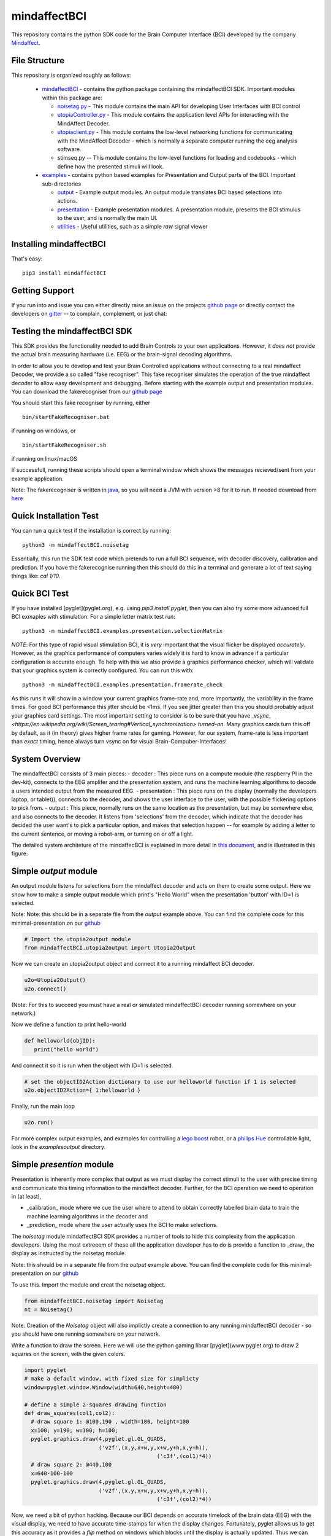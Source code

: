 mindaffectBCI
=============
This repository contains the python SDK code for the Brain Computer Interface (BCI) developed by the company `Mindaffect <https://mindaffect.nl>`_.

File Structure
--------------
This repository is organized roughly as follows:

 - `mindaffectBCI <mindaffectBCI>`_ - contains the python package containing the mindaffectBCI SDK.  Important modules within this package are:
 
   - `noisetag.py <mindaffectBCI/noisetag.py>`_ - This module contains the main API for developing User Interfaces with BCI control
   - `utopiaController.py <minaffectBCI/utopiaController.py>`_ - This module contains the application level APIs for interacting with the MindAffect Decoder.
   - `utopiaclient.py <mindaffectBCI/utopiaclient.py>`_ - This module contains the low-level networking functions for communicating with the MindAffect Decoder - which is normally a separate computer running the eeg analysis software.
   - stimseq.py -- This module contains the low-level functions for loading and codebooks - which define how the presented stimuli will look.

 - `examples <examples>`_ - contains python based examples for Presentation and Output parts of the BCI. Important sub-directories

   - `output <examples/output>`_ - Example output modules.  An output module translates BCI based selections into actions.
   - `presentation <examples/presentation>`_ - Example presentation modules.  A presentation module, presents the BCI stimulus to the user, and is normally the main UI.
   - `utilities <examples/utilities>`_ - Useful utilities, such as a simple *raw* signal viewer

Installing mindaffectBCI
------------------------

That's easy::

  pip3 install mindaffectBCI


Getting Support
---------------

If you run into and issue you can either directly raise an issue on the projects `github page <https://github.com/mindaffect/pymindaffectBCI>`_ or directly contact the developers on `gitter <https://gitter.im/mindaffect>`_ -- to complain, complement, or just chat:

.. image:: https://badges.gitter.im/mindaffect/unitymindaffectBCI.svg
   :target: https://gitter.im/mindaffect/pymindaffectBCI?utm_source=badge&utm_medium=badge&utm_campaign=pr-badge&utm_content=badge

Testing the mindaffectBCI SDK
-----------------------------

This SDK provides the functionality needed to add Brain Controls to your own applications.  However, it *does not* provide the actual brain measuring hardware (i.e. EEG) or the brain-signal decoding algorithms. 

In order to allow you to develop and test your Brain Controlled applications without connecting to a real mindaffect Decoder, we provide a so called "fake recogniser".  This fake recogniser simulates the operation of the true mindaffect decoder to allow easy development and debugging.  Before starting with the example output and presentation modules.  You can download the fakerecogniser from our `github page <https://github.com/mindaffect/pymindaffectBCI/tree/master/bin>`_

You should start this fake recogniser by running, either ::

  bin/startFakeRecogniser.bat
  
if running on windows, or  ::

  bin/startFakeRecogniser.sh

if running on linux/macOS

If successfull, running these scripts should open a terminal window which shows the messages recieved/sent from your example application.

Note: The fakerecogniser is written in `java <https://www.java.com>`_, so you will need a JVM with version >8 for it to run.  If needed download from `here <https://www.java.com/ES/download/>`_

Quick Installation Test
-----------------------

You can run a quick test if the installation is correct by running::

  python3 -m mindaffectBCI.noisetag

Essentially, this run the SDK test code which pretends to run a full BCI sequence, with decoder discovery, calibration and prediction.  If you have the fakerecognise running then this should do this in a terminal and generate a lot of text saying things like: `cal 1/10`.

Quick BCI Test
--------------

If you have installed [pyglet](pyglet.org), e.g. using `pip3 install pyglet`, then you can also try some more advanced full BCI exmaples with stimulation.  For a simple letter matrix test run::

  python3 -m mindaffectBCI.examples.presentation.selectionMatrix

*NOTE*: For this type of rapid visual stimulation BCI, it is *very* important that the visual flicker be displayed *accurately*.  However, as the graphics performance of computers varies widely it is hard to know in advance if a particular configuration is accurate enough.  To help with this we also provide a graphics performance checker, which will validate that your graphics system is correctly configured.  You can run this with::

  python3 -m mindaffectBCI.examples.presentation.framerate_check

As this runs  it will show in a window your current graphics frame-rate and, more importantly, the variability in the frame times.  For good BCI performance this jitter should be <1ms.  If you see jitter greater than this you should probably adjust your graphics card settings.  The most important setting to consider is to be sure that you  have `_vsync_ <https://en.wikipedia.org/wiki/Screen_tearing#Vertical_synchronization>` *turned-on*.  Many graphics cards turn this off by default, as it (in theory) gives higher frame rates for gaming.  However, for our system, frame-rate is less important than *exact*  timing, hence always turn vsync on for visual Brain-Compuber-Interfaces!

System Overview
---------------

The mindaffectBCI consists of 3 main pieces:
- decoder : This piece runs on a compute module (the raspberry PI in the dev-kit), connects to the EEG amplifer and the presentation system, and runs the machine learning algorithms to decode a users intended output from the measured EEG.
- presentation : This piece runs on the display (normally the developers laptop, or tablet)), connects to the decoder, and shows the user interface to the user,  with the possible flickering options to pick from.
- output : This piece, normally runs on the same location as the  presentation, but may be somewhere else, and also connects to the decoder.  It listens from 'selections' from the decoder, which indicate that the decoder has decided the user want's to pick a particular option,  and makes that  selection happen -- for example by adding a letter to the current sentence, or moving a robot-arm,  or turning on or off a light.

The  detailed  system architeture of the mindaffecBCI is explained in more detail in `this document <https://github.com/mindaffect/pymindaffectBCI/blob/master/doc/Utopia _ Guide for Implementation of new Presentation and Output components.pdf>`_, and is illustrated in this figure:

.. image:: https://github.com/mindaffect/pymindaffectBCI/blob/master/doc/SystemArchitecture.png


Simple *output* module
------------------------

An output module listens for selections from the mindaffect decoder and acts on them to create some output.  Here we show how to make a simple output module which print's "Hello World" when the presentation 'button' with ID=1 is selected.

Note: Note: this should be in a separate file from the *output* example above.  You can find the complete code for this minimal-presentation on our `github <https://github.com/mindaffect/pymindaffectBCI/blob/master/mindaffectBCI/examples/output/minimal_output.py>`_


.. code:: python

  # Import the utopia2output module
  from mindaffectBCI.utopia2output import Utopia2Output


Now we can create an utopia2output object and connect it to a running mindaffect BCI decoder. 

.. code:: python

  u2o=Utopia2Output()
  u2o.connect()


(Note: For this to succeed you must have a real or simulated mindaffectBCI decoder running somewhere on your network.)

Now we define a function to print hello-world

.. code:: python

  def helloworld(objID):
     print("hello world")


And connect it so it is run when the object with ID=1 is selected.


.. code:: python

  # set the objectID2Action dictionary to use our helloworld function if 1 is selected 
  u2o.objectID2Action={ 1:helloworld }


Finally, run the main loop

.. code:: python

  u2o.run()


For more complex output examples, and examples for controlling a `lego boost <https://www.lego.com/en-gb/themes/boost>`_ robot, or a `philips Hue <https://www2.meethue.com/en-us>`_ controllable light, look in the `examples\output` directory. 

Simple *presention* module
----------------------------

Presentation is inherently more complex that output as we must display the correct stimuli to the user with precise timing and communicate this timing information to the mindaffect decoder.  Further, for the BCI operation we need to operation in (at least),

- _calibration_ mode where we cue the user where to attend to obtain correctly labelled brain data to train the machine learning algorithms in the decoder and
- _prediction_ mode where the user actually uses the BCI to make selections.

The *noisetag* module mindaffectBCI SDK provides a number of tools to hide this complexity from the application developers.  Using the most extreeem of these all the application developer has to do is provide a function to _draw_ the display as instructed by the noisetag module.

Note: this should be in a separate file from the *output* example above.  You can find the complete code for this minimal-presentation on our `github <https://github.com/mindaffect/pymindaffectBCI/blob/master/mindaffectBCI/examples/presentation/minimal_presentation.py>`_

To use this.  Import the module and creat the noisetag object.

.. code:: python

  from mindaffectBCI.noisetag import Noisetag
  nt = Noisetag()


Note\: Creation of the `Noisetag` object will also implictly create a connection to any running mindaffectBCI decoder - so you should have one running somewhere on your network.

Write a function to draw the screen.  Here we will use the python gaming librar [pyglet](www.pyglet.org) to draw 2 squares on the screen, with the given colors.


.. code:: python

  import pyglet
  # make a default window, with fixed size for simplicty
  window=pyglet.window.Window(width=640,height=480)

  # define a simple 2-squares drawing function
  def draw_squares(col1,col2):
    # draw square 1: @100,190 , width=100, height=100
    x=100; y=190; w=100; h=100;
    pyglet.graphics.draw(4,pyglet.gl.GL_QUADS,
                         ('v2f',(x,y,x+w,y,x+w,y+h,x,y+h)),
			                   ('c3f',(col1)*4))
    # draw square 2: @440,100
    x=640-100-100
    pyglet.graphics.draw(4,pyglet.gl.GL_QUADS,
                         ('v2f',(x,y,x+w,y,x+w,y+h,x,y+h)),
			                   ('c3f',(col2)*4))    


Now, we need a bit of python hacking.  Because our BCI depends on accurate timelock of the brain data (EEG) with the visual display, we need to have accurate time-stamps for when the display changes.  Fortunately, pyglet allows us to get this accuracy as it provides a `flip` method on windows which blocks until the display is actually updated.  Thus we can use this to generate accurate time-stamps.   We do this by adding a time-stamp recording function to the windows normal `flip` method with the following magic:

.. code:: python
  # override window's flip method to record the exact *time* the
  # flip happended
  def timedflip(self):
    '''pseudo method type which records the timestamp for window flips'''
    type(self).flip(self) # call the 'real' flip method...
    self.lastfliptime=nt.getTimeStamp()
  import types
  window.flip = types.MethodType(timedflip,window)
  # ensure the field is already there.
  window.lastfliptime=nt.getTimeStamp()
	  
					   
Now we write a function which,
1) asks the `noisetag` framework how the selectable squares should look,
2) updates the `noisetag` framework with information about how the display was updated.


.. code:: python

  # dictionary mapping from stimulus-state to colors
  state2color={0:(.2,.2,.2), # off=grey
               1:(1,1,1),    # on=white
               2:(0,1,0),    # cue=green
  	       3:(0,0,1)}    # feedback=blue
  def draw(dt):
    # send info on the *previous* stimulus state.
    # N.B. we do it here as draw is called as soon as the vsync happens
    nt.sendStimulusState(timestamp=window.lastfliptime)
    # update and get the new stimulus state to display
    # N.B. update raises StopIteration when noisetag sequence has finished
    try : 
        nt.updateStimulusState()
        stimulus_state,target_state,objIDs,sendEvents=nt.getStimulusState()
    except StopIteration :
        pyglet.app.exit() # terminate app when noisetag is done
        return
    # draw the display with the instructed colors
    # draw the display with the instructed colors
    if stimulus_state : 
        draw_squares(state2color[stimulus_state[0]],
                     state2color[stimulus_state[1]])


As a final step we can attached a **selection** callback which will be called whenever a selection is made by the BCI.

.. code:: python

  # define a trival selection handler
  def selectionHandler(objID):
    print("Selected: %d"%(objID))    
  nt.addSelectionHandler(selectionHandler)

Finally, we tell the `noisetag` module to run a complete BCI 'experiment' with calibration and feedback mode, and start the `pyglet` main loop.


.. code:: python

  # tell the noisetag framework to run a full : calibrate->prediction sequence
  nt.setnumActiveObjIDs(2)  # say that we have 2 objects flickering
  nt.startExpt(nCal=10,nPred=10)
  # run the pyglet main loop
  pyglet.clock.schedule(draw)
  pyglet.app.run()

This will then run a full BCI with 10 *cued* calibration trials, and uncued prediction trials.   During the calibration trials a square turning green shows this is the cued direction.  During the prediction phase a square turning blue shows the selection by the BCI.

For more complex presentation examples, including a full 6x6 character typing keyboard, and a color-wheel for controlling a `philips Hue light <https://www2.meethue.com/en-us>`_ see the `examples/presentation` directory.
